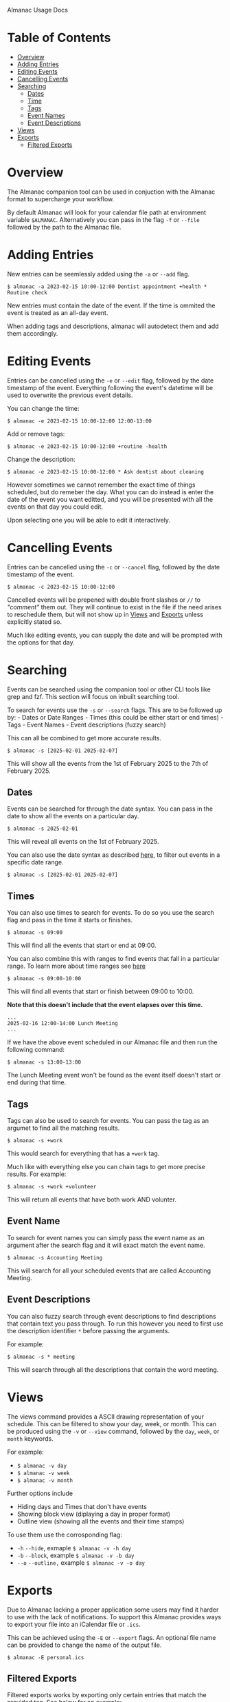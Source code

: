 Almanac Usage Docs

* Table of Contents
- [[#overview][Overview]]
- [[#adding-entries][Adding Entries]]
- [[#editing-events][Editing Events]]
- [[#cancelling-events][Cancelling Events]]
- [[#searching][Searching]]
  - [[#dates][Dates]]
  - [[#times][Time]]
  - [[#tags][Tags]]
  - [[#event-name][Event Names]]
  - [[#event-descriptions][Event Descriptions]]
- [[#views][Views]]
- [[#exports][Exports]]
  - [[#filtered-exports][Filtered Exports]]
    
* Overview
The Almanac companion tool can be used in conjuction with the Almanac format to supercharge your workflow.

By default Almanac will look for your calendar file path at environment variable =$ALMANAC=. Alternatively you can pass in the flag =-f= or =--file= followed by the path to the Almanac file.

* Adding Entries
New entries can be seemlessly added using the =-a= or =--add= flag.

#+begin_example
$ almanac -a 2023-02-15 10:00-12:00 Dentist appointment +health * Routine check
#+end_example

New entries must contain the date of the event. If the time is ommited the event is treated as an all-day event.

When adding tags and descriptions, almanac will autodetect them and add them accordingly.

* Editing Events
Entries can be cancelled using the =-e= or =--edit= flag, followed by the date timestamp of the event. Everything following the event's datetime will be used to overwrite the previous event details.

You can change the time:

#+begin_src shell
$ almanac -e 2023-02-15 10:00-12:00 12:00-13:00
#+end_src

Add or remove tags:

#+begin_src shell
$ almanac -e 2023-02-15 10:00-12:00 +routine -health
#+end_src

Change the description:

#+begin_src shell
$ almanac -e 2023-02-15 10:00-12:00 * Ask dentist about cleaning
#+end_src

However sometimes we cannot remember the exact time of things scheduled, but do remeber the day. What you can do instead is enter the date of the event you want editted, and you will be presented with all the events on that day you could edit.

Upon selecting one you will be able to edit it interactively.

* Cancelling Events
Entries can be cancelled using the =-c= or =--cancel= flag, followed by the date timestamp of the event.

#+begin_src shell
$ almanac -c 2023-02-15 10:00-12:00
#+end_src

Cancelled events will be prepened with double front slashes or =//= to /"comment"/ them out. They will continue to exist in the file if the need arises to reschedule them, but will not show up in [[###Views][Views]] and [[###Exports][Exports]] unless explicitly stated so.

Much like editing events, you can supply the date and will be prompted with the options for that day.

* Searching
Events can be searched using the companion tool or other CLI tools like grep and fzf. This section will focus on inbuilt searching tool.

To search for events use the =-s= or =--search= flags. This are to be followed up by: - Dates or Date Ranges - Times (this could be either start or end times) - Tags - Event Names - Event descriptions (fuzzy search)

This can all be combined to get more accurate results.

#+begin_src shell
$ almanac -s [2025-02-01 2025-02-07]
#+end_src

This will show all the events from the 1st of February 2025 to the 7th of February 2025.

** Dates
Events can be searched for through the date syntax. You can pass in the date to show all the events on a particular day.

#+begin_src shell
$ almanac -s 2025-02-01
#+end_src

This will reveal all events on the 1st of February 2025.

You can also use the date syntax as described [[./Foramt.md#dates][here]], to filter out events in a specific date range.

#+begin_src shell
$ almanac -s [2025-02-01 2025-02-07]
#+end_src

** Times
You can also use times to search for events. To do so you use the search flag and pass in the time it starts or finishes.

#+begin_src shell
$ almanac -s 09:00
#+end_src

This will find all the events that start or end at 09:00.

You can also combine this with ranges to find events that fall in a particular range. To learn more about time ranges see [[./Foramt.md#time][here]]

#+begin_src shell
$ almanac -s 09:00-10:00
#+end_src

This will find all events that start or finish between 09:00 to 10:00.

*Note that this doesn't include that the event elapses over this time.*

#+begin_src shell
...
2025-02-16 12:00-14:00 Lunch Meeting
...
#+end_src

If we have the above event scheduled in our Almanac file and then run the following command:

#+begin_src shell
$ almanac -s 13:00-13:00
#+end_src

The Lunch Meeting event won't be found as the event itself doesn't start or end during that time.

** Tags
Tags can also be used to search for events. You can pass the tag as an argumet to find all the matching results.

#+begin_src shell
$ almanac -s +work
#+end_src

This would search for everything that has a =+work= tag.

Much like with everything else you can chain tags to get more precise results. For example:

#+begin_src shell
$ almanac -s +work +volunteer
#+end_src

This will return all events that have both work AND volunter.

** Event Name
To search for event names you can simply pass the event name as an argument after the search flag and it will exact match the event name.

#+begin_src shell
$ almanac -s Accounting Meeting
#+end_src

This will search for all your scheduled events that are called Accounting Meeting.

** Event Descriptions
:PROPERTIES:
:CUSTOM_ID: event-descriptions
:END:
You can also fuzzy search through event descriptions to find descriptions that contain text you pass through. To run this however you need to first use the description identifier =*= before passing the arguments.

For example:
#+begin_src shell
$ almanac -s * meeting
#+end_src

This will search through all the descriptions that contain the word meeting.

* Views
The views command provides a ASCII drawing representation of your schedule. This can be filtered to show your day, week, or month. This can be produced using the =-v= or =--view= command, followed by the =day=, =week=, or =month= keywords.

For example:
- =$ almanac -v day=
- =$ almanac -v week=
- =$ almanac -v month=

Further options include
- Hiding days and Times that don't have events
- Showing block view (diplaying a day in proper format)
- Outline view (showing all the events and their time stamps)

To use them use the corrosponding flag:
- =-h= =--hide=, exmaple =$ almanac -v -h day=
- =-b= =--block=, example =$ almanac -v -b day=
- =--o= =--outline,= example =$ almanac -v -o day=

* Exports
Due to Almanac lacking a proper application some users may find it harder to use with the lack of notifications. To support this Almanac provides ways to export your file into an iCalendar file or =.ics=.

This can be achieved using the =-E= or =--export= flags. An optional file name can be provided to change the name of the output file.

#+begin_src shell
$ almanac -E personal.ics
#+end_src

** Filtered Exports
Filtered exports works by exporting only certain entries that match the provided tag. See below for an example:

#+begin_src shell
$ almanac -E -f +work
#+end_src

This example would export only events with =+work= tag. You can also chain tags by appending them to the end of the line. For example:

#+begin_src shell
$ almanac -E -f +work +volunteer 
#+end_src

This would export all your work and volunteer events into a =.ics= file.

This can also be used for filtering out a tag by using the =-= operator infront of the tag name.

#+begin_src shell
$ almanac -E -f -work
#+end_src

This will export all entries EXCEPT events that have the tag work.
